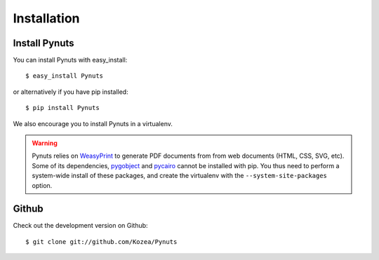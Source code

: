 Installation
============

Install Pynuts
--------------

You can install Pynuts with easy_install::

    $ easy_install Pynuts

or alternatively if you have pip installed::

    $ pip install Pynuts

We also encourage you to install Pynuts in a virtualenv.

.. warning::

    Pynuts relies on `WeasyPrint <https://github.com/Kozea/WeasyPrint>`_ to generate PDF documents
    from from web documents (HTML, CSS, SVG, etc).
    Some of its dependencies, `pygobject <https://github.com/alexef/pygobject>`_ and
    `pycairo <http://www.cairographics.org/pycairo/>`_  cannot be installed with pip.
    You thus need to perform a system-wide install of these packages, and create the virtualenv
    with the ``--system-site-packages`` option.


Github
------

Check out the development version on Github::

    $ git clone git://github.com/Kozea/Pynuts

